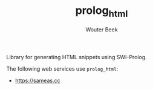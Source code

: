 #+TITLE: prolog_html
#+AUTHOR: Wouter Beek

Library for generating HTML snippets using SWI-Prolog.

The following web services use ~prolog_html~:

  - [[https://sameas.cc]]
